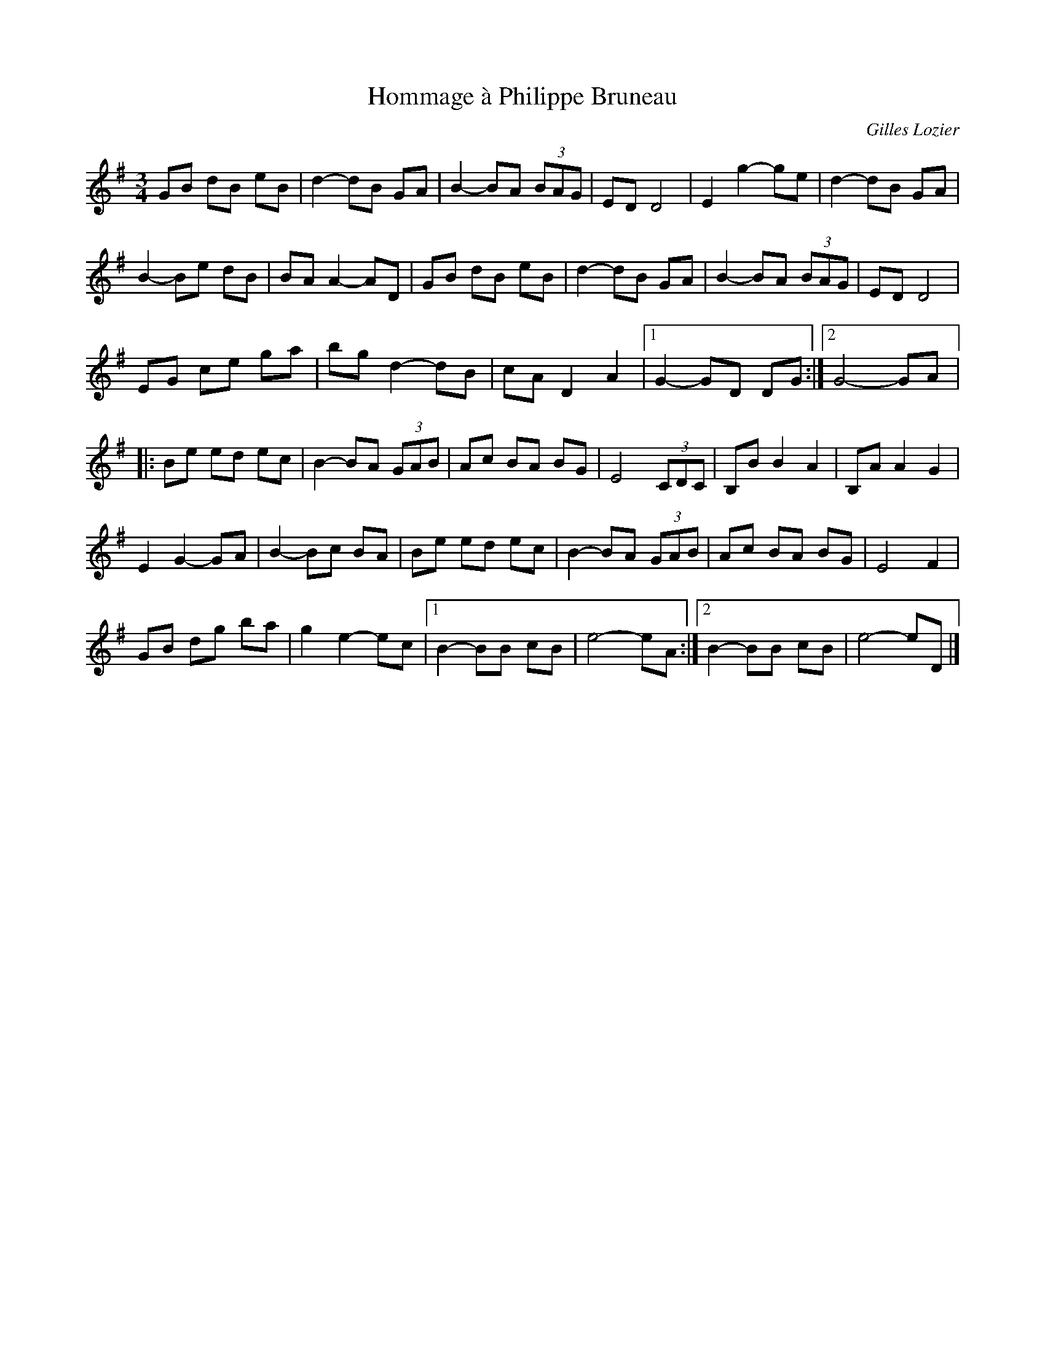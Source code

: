 X:188
T:Hommage à Philippe Bruneau
C:Gilles Lozier
S:Laurence Beaudry
Z:robin.beech@mcgill.ca
M:3/4
L:1/8
K:G
GB dB eB | d2- dB GA | B2- BA (3BAG | ED D4 | E2 g2- ge | d2- dB GA |
B2- Be dB | BA A2- AD | GB dB eB | d2- dB GA | B2- BA (3BAG | ED D4 |
EG ce ga | bg d2- dB | cA D2A2 |1 G2- GD DG :|2 G4- GA |:
Be ed ec | B2- BA (3GAB | Ac BA BG | E4 (3CDC | B,B B2A2 | B,A A2G2 |
E2 G2- GA | B2- Bc BA | Be ed ec | B2- BA (3GAB | Ac BA BG | E4 F2 |
GB dg ba | g2 e2- ec |1 B2- BB cB | e4- eA:|2 B2- BB cB | e4- eD |]
